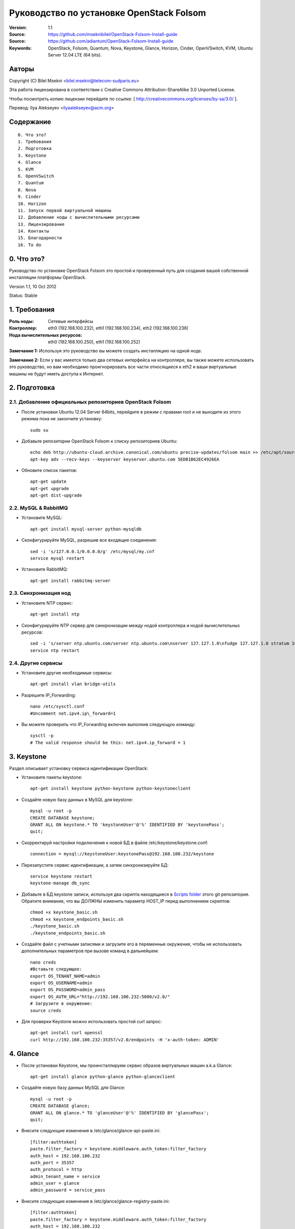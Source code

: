 ==========================================================
  Руководство по установке OpenStack Folsom
==========================================================

:Version: 1.1
:Source: https://github.com/mseknibilel/OpenStack-Folsom-Install-guide
:Source: https://github.com/adiantum/OpenStack-Folsom-Install-guide
:Keywords: OpenStack, Folsom, Quantum, Nova, Keystone, Glance, Horizon, Cinder, OpenVSwitch, KVM, Ubuntu Server 12.04 LTE (64 bits).

Авторы
==========

Copyright (C) Bilel Msekni <bilel.msekni@telecom-sudparis.eu>

Эта работа лицензирована в соответствии с Creative Commons Attribution-ShareAlike 3.0 Unported License.
 
Чтобы посмотреть копию лицензии перейдите по ссылке: [ http://creativecommons.org/licenses/by-sa/3.0/ ].

Перевод: Ilya Alekseyev <ilyaalekseyev@acm.org>

Содержание
=================

::

  0. Что это?
  1. Требования
  2. Подготовка
  3. Keystone 
  4. Glance
  5. KVM
  6. OpenVSwitch
  7. Quantum
  8. Nova
  9. Cinder
  10. Horizon
  11. Запуск первой виртуальной машины
  12. Добавление ноды с вычислительными ресурсами
  13. Лицензирование
  14. Контакты
  15. Благодарности
  16. To do

0. Что это?
==============

Руководство по установке OpenStack Folsom это простой и проверенный путь для создания вашей собственной инсталляции платформы OpenStack. 

Version 1.1, 10 Oct 2012

Status: Stable


1. Требования
====================

:Роль ноды: Сетевые интерфейсы
:Контроллер: eth0 (192.168.100.232), eth1 (192.168.100.234), eth2 (192.168.100.236)
:Нода вычислительных ресурсов: eth0 (192.168.100.250), eth1 (192.168.100.252)

**Замечание 1:** Используя это руководство вы можете создать инсталляцию на одной ноде.

**Замечание 2:** Если у вас имеется только два сетевых интерфейса на контроллере, вы также можете использовать это руководство, но вам необходимо проигнорировать все части относящиеся к eth2 и ваши виртуальные машины не будут иметь доступа к Интернет.


2. Подготовка
===============

2.1. Добавление официальных репозиториев OpenStack Folsom
-----------------

* После установки Ubuntu 12.04 Server 64bits, перейдите в режим с правами root и не выходите из этого режима пока не закончите установку::

   sudo su

* Добавьте репозитории OpenStack Folsom к списку репозиториев Ubuntu::

   echo deb http://ubuntu-cloud.archive.canonical.com/ubuntu precise-updates/folsom main >> /etc/apt/sources.list.d/folsom.list
   apt-key adv --recv-keys --keyserver keyserver.ubuntu.com 5EDB1B62EC4926EA

* Обновите список пакетов::

   apt-get update
   apt-get upgrade
   apt-get dist-upgrade

2.2. MySQL & RabbitMQ
------------

* Установите MySQL::

   apt-get install mysql-server python-mysqldb

* Сконфигурируйте MySQL, разрешив все входящие соединения::

   sed -i 's/127.0.0.1/0.0.0.0/g' /etc/mysql/my.cnf
   service mysql restart

* Установите RabbitMQ::

   apt-get install rabbitmq-server 

2.3. Синхронизация нод
------------------

* Установите NTP сервис::

   apt-get install ntp

* Сконфигурируйте NTP сервер для синхронизации между нодой контроллера и нодой вычислительныз ресурсов::
   
   sed -i 's/server ntp.ubuntu.com/server ntp.ubuntu.com\nserver 127.127.1.0\nfudge 127.127.1.0 stratum 10/g' /etc/ntp.conf
   service ntp restart  

2.4. Другие сервисы
-------------------
* Установите другие необходимые сервисы::

   apt-get install vlan bridge-utils

* Разрешите IP_Forwarding::

   nano /etc/sysctl.conf
   #Uncomment net.ipv4.ip\_forward=1

* Вы можете проверить что IP_Forwarding включен выполнив следующую команду::
   
   sysctl -p
   # The valid response should be this: net.ipv4.ip_forward = 1

3. Keystone
=====================================================================

Раздел описывает установку сервиса идентификации OpenStack:

* Установите пакеты keystone::

   apt-get install keystone python-keystone python-keystoneclient

* Создайте новую базу данных в MySQL для keystone::

   mysql -u root -p
   CREATE DATABASE keystone;
   GRANT ALL ON keystone.* TO 'keystoneUser'@'%' IDENTIFIED BY 'keystonePass';
   quit;

* Скорректируй настройки подключения к новой БД в файле /etc/keystone/keystone.conf::

   connection = mysql://keystoneUser:keystonePass@192.168.100.232/keystone

* Перезапустите сервис идентификации, а затем синхронизируйте БД::

   service keystone restart
   keystone-manage db_sync

* Добавьте в БД keystone записи, используя два скрипта находящиеся в `Scripts folder <https://github.com/adiantum/OpenStack-Folsom-Install-guide/tree/master/Scripts>`_ этого git репозитория. Обратите внимание, что вы ДОЛЖНЫ изменить параметр HOST_IP перед выполнением скриптов::

   chmod +x keystone_basic.sh
   chmod +x keystone_endpoints_basic.sh
   ./keystone_basic.sh
   ./keystone_endpoints_basic.sh

* Создайте файл с учетными записями и загрузите его в переменные окружения, чтобы не использовать дополнительных параметров при вызове команд в дальнейшем::

   nano creds
   #Вставьте следующее:
   export OS_TENANT_NAME=admin
   export OS_USERNAME=admin
   export OS_PASSWORD=admin_pass
   export OS_AUTH_URL="http://192.168.100.232:5000/v2.0/"
   # Загрузите в окружение:
   source creds

* Для проверки Keystone можно использовать простой curl запрос::

   apt-get install curl openssl
   curl http://192.168.100.232:35357/v2.0/endpoints -H 'x-auth-token: ADMIN'

4. Glance
=====================================================================

* После установки Keystone, мы проинсталлируем сервис образов виртуальных машин a.k.a Glance::

   apt-get install glance python-glance python-glanceclient

* Создайте новую базу данных MySQL для Glance::

   mysql -u root -p
   CREATE DATABASE glance;
   GRANT ALL ON glance.* TO 'glanceUser'@'%' IDENTIFIED BY 'glancePass';
   quit;

* Внесите следующие изменения в /etc/glance/glance-api-paste.ini::

   [filter:authtoken]
   paste.filter_factory = keystone.middleware.auth_token:filter_factory
   auth_host = 192.168.100.232
   auth_port = 35357
   auth_protocol = http
   admin_tenant_name = service
   admin_user = glance
   admin_password = service_pass

* Внесите следующие изменения в /etc/glance/glance-registry-paste.ini::

   [filter:authtoken]
   paste.filter_factory = keystone.middleware.auth_token:filter_factory
   auth_host = 192.168.100.232
   auth_port = 35357
   auth_protocol = http
   admin_tenant_name = service
   admin_user = glance
   admin_password = service_pass

* Внесите следующие изменения в /etc/glance/glance-api.conf::

   sql_connection = mysql://glanceUser:glancePass@192.168.100.232/glance

* А также::

   [paste_deploy]
   flavor = keystone

* Поправьте настройки доступа к БД в /etc/glance/glance-registry.conf::

   sql_connection = mysql://glanceUser:glancePass@192.168.100.232/glance

* А также::

   [paste_deploy]
   flavor = keystone

* Перезапустите сервисы glance-api и glance-registry::

   service glance-api restart; service glance-registry restart

* Синхронизируйте БД glance::

   glance-manage db_sync

* Перезапустите сервисы еще раз::

   service glance-registry restart; service glance-api restart

* Для проверки корректности установки Glance's загрузите новый образ в хранилище. Начните с загрузки ubuntu cloud image на вашу ноду и затем сохраните его в Glance::

   mkdir images
   cd images
   wget http://uec-images.ubuntu.com/releases/precise/release/ubuntu-12.04-server-cloudimg-amd64.tar.gz
   tar xzvf ubuntu-12.04-server-cloudimg-amd64.tar.gz
   glance add name="Ubuntu" is_public=true container_format=ovf disk_format=qcow2 < precise-server-cloudimg-amd64.img

* Теперь посмотрите список загруженных образов чтобы убедиться что образ был корректно сохранен::

   glance image-list

5. KVM
=====================================================================

* KVM is needed as the hypervisor that will be used to create virtual machines. Before you install KVM, make sure that your hardware enables virtualization::

   apt-get install cpu-checker
   kvm-ok

* Normally you would get a good response. Now, move to install kvm and configure it::

   apt-get install -y kvm libvirt-bin pm-utils

* Edit the /etc/libvirt/qemu.conf file and uncomment::

   cgroup_device_acl = [
   "/dev/null", "/dev/full", "/dev/zero",
   "/dev/random", "/dev/urandom",
   "/dev/ptmx", "/dev/kvm", "/dev/kqemu",
   "/dev/rtc", "/dev/hpet","/dev/net/tun"
   ]

* Delete default virtual bridge ::

   virsh net-destroy default
   virsh net-undefine default

* Enable live migration by updating /etc/libvirt/libvirtd.conf file::

   listen_tls = 0
   listen_tcp = 1
   auth_tcp = "none"

* Edit libvirtd_opts variable in /etc/init/libvirt-bin.conf file::

   env libvirtd_opts="-d -l"

* Edit /etc/default/libvirt-bin file ::

   libvirtd_opts="-d -l"

* Restart the libvirt service to load the new values::

   service libvirt-bin restart

6. OpenVSwitch
=====================================================================

* Install the openVSwitch::

   apt-get install -y openvswitch-switch openvswitch-datapath-dkms

* Create the bridges::

   #br-int will be used for integration	
   ovs-vsctl add-br br-int
   #br-eth1 will be used for VM communication 
   ovs-vsctl add-br br-eth1 
   ovs-vsctl add-port br-eth1 eth1
   #br-ex will be used to ensure access to VM from the outside world (a.k.a internet)
   ovs-vsctl add-br br-ex
   ovs-vsctl add-port br-ex eth2

7. Quantum
=====================================================================

First, I am really impressed with this new project, it literaly eliminated the network overhead i used to deal with during the nova-network era.

* Install the Quantum server and the Quantum OVS plugin::

   apt-get install quantum-server python-cliff python-pyparsing quantum-plugin-openvswitch

* Create a database::

   mysql -u root -p
   CREATE DATABASE quantum;
   GRANT ALL ON quantum.* TO 'quantumUser'@'%' IDENTIFIED BY 'quantumPass';
   quit; 

* Edit the OVS plugin configuration file /etc/quantum/plugins/openvswitch/ovs_quantum_plugin.ini with:: 

   #Under the database section
   [DATABASE]
   sql_connection = mysql://quantumUser:quantumPass@192.168.100.232/quantum

   #Under the OVS section
   [OVS]
   tenant_network_type=vlan
   network_vlan_ranges = physnet1:1:4094
   bridge_mappings = physnet1:br-eth1

* Restart the quantum server::

   service quantum-server restart

* Install the OVS plugin agent::

   apt-get install quantum-plugin-openvswitch-agent

* Install quantum DHCP and l3 agents::

   apt-get -y install quantum-dhcp-agent
   apt-get -y install quantum-l3-agent

* Edit /etc/quantum/api-paste.ini ::

   [filter:authtoken]
   paste.filter_factory = keystone.middleware.auth_token:filter_factory
   auth_host = 192.168.100.232
   auth_port = 35357
   auth_protocol = http
   admin_tenant_name = service
   admin_user = quantum
   admin_password = service_pass

* In addition, update the /etc/quantum/l3\_agent.ini::

   auth_url = http://192.168.100.232:35357/v2.0
   auth_region = RegionOne
   admin_tenant_name = service
   admin_user = quantum
   admin_password = service_pass

* Restart all the services::

   service quantum-server restart
   service quantum-plugin-openvswitch-agent restart
   service quantum-dhcp-agent restart
   service quantum-l3-agent restart

8. Nova
=================

* Start by installing nova components::

   apt-get install -y nova-api nova-cert nova-common novnc nova-compute-kvm nova-consoleauth nova-scheduler nova-novncproxy

* Prepare a Mysql database for Nova::

   mysql -u root -p
   CREATE DATABASE nova;
   GRANT ALL ON nova.* TO 'novaUser'@'%' IDENTIFIED BY 'novaPass';
   quit;

* Now modify authtoken section in the /etc/nova/api-paste.ini file to this::

   [filter:authtoken]
   paste.filter_factory = keystone.middleware.auth_token:filter_factory
   auth_host = 192.168.100.232
   auth_port = 35357
   auth_protocol = http
   admin_tenant_name = service
   admin_user = nova
   admin_password = service_pass
   signing_dirname = /tmp/keystone-signing-nova

* Modify the nova.conf like this::

   [DEFAULT]
   logdir=/var/log/nova
   state_path=/var/lib/nova
   lock_path=/run/lock/nova
   verbose=True
   api_paste_config=/etc/nova/api-paste.ini
   scheduler_driver=nova.scheduler.simple.SimpleScheduler
   s3_host=192.168.100.232
   ec2_host=192.168.100.232
   ec2_dmz_host=192.168.100.232
   rabbit_host=192.168.100.232
   cc_host=192.168.100.232
   nova_url=http://192.168.100.232:8774/v1.1/
   sql_connection=mysql://novaUser:novaPass@192.168.100.232/nova
   ec2_url=http://192.168.100.232:8773/services/Cloud 
   root_helper=sudo nova-rootwrap /etc/nova/rootwrap.conf

   # Auth
   use_deprecated_auth=false
   auth_strategy=keystone
   keystone_ec2_url=http://192.168.100.232:5000/v2.0/ec2tokens
   # Imaging service
   glance_api_servers=192.168.100.232:9292
   image_service=nova.image.glance.GlanceImageService

   # Vnc configuration
   novnc_enabled=true
   novncproxy_base_url=http://192.168.100.232:6080/vnc_auto.html
   novncproxy_port=6080
   vncserver_proxyclient_address=127.0.0.1
   vncserver_listen=0.0.0.0 

   # Network settings
   network_api_class=nova.network.quantumv2.api.API
   quantum_url=http://192.168.100.232:9696
   quantum_auth_strategy=keystone
   quantum_admin_tenant_name=service
   quantum_admin_username=quantum
   quantum_admin_password=service_pass
   quantum_admin_auth_url=http://192.168.100.232:35357/v2.0
   libvirt_vif_driver=nova.virt.libvirt.vif.LibvirtHybridOVSBridgeDriver
   linuxnet_interface_driver=nova.network.linux_net.LinuxOVSInterfaceDriver
   firewall_driver=nova.virt.libvirt.firewall.IptablesFirewallDriver

   # Compute #
   compute_driver=libvirt.LibvirtDriver

   # Cinder #
   volume_api_class=nova.volume.cinder.API
   osapi_volume_listen_port=5900

* Don't forget to update the ownership rights of the nova directory::

   chown -R nova. /etc/nova
   chmod 644 /etc/nova/nova.conf

* Add this line to the sudoers file::

   sudo visudo
   #Paste this line anywhere you like:
   nova ALL=(ALL) NOPASSWD:ALL

* Synchronize your database::

   nova-manage db sync

* Restart nova-* services::

   cd /etc/init.d/; for i in $( ls nova-* ); do sudo service $i restart; done   

* Check for the smiling faces on nova-* services to confirm your installation::

   nova-manage service list

9. Cinder
=================

Cinder is the newest OpenStack project and it aims at managing the volumes for VMs. Although Cinder is a replacement of the old nova-volume service, its installation is now a seperated from the nova install process.

* Install the required packages::

   apt-get install cinder-api cinder-scheduler cinder-volume iscsitarget open-iscsi iscsitarget-dkms

* Prepare a Mysql database for Cinder::

   mysql -u root -p
   CREATE DATABASE cinder;
   GRANT ALL ON cinder.* TO 'cinderUser'@'%' IDENTIFIED BY 'cinderPass';
   quit;

* Configure /etc/cinder/api-paste.ini like the following::

   [filter:authtoken]
   paste.filter_factory = keystone.middleware.auth_token:filter_factory
   service_protocol = http
   service_host = 192.168.100.232
   service_port = 5000
   auth_host = 192.168.100.232
   auth_port = 35357
   auth_protocol = http
   admin_tenant_name = service
   admin_user = cinder
   admin_password = service_pass

* Edit the /etc/cinder/cinder.conf to::

   [DEFAULT]
   rootwrap_config=/etc/cinder/rootwrap.conf
   sql_connection = mysql://cinderUser:cinderPass@192.168.100.232/cinder
   api_paste_confg = /etc/cinder/api-paste.ini
   iscsi_helper=ietadm
   volume_name_template = volume-%s
   volume_group = cinder-volumes
   verbose = True
   auth_strategy = keystone
   #osapi_volume_listen_port=5900

* Then, synchronize your database::

   cinder-manage db sync

* Restart the cinder services::

   service cinder-volume restart
   service cinder-api restart
 

* Finally, don't forget to create a volumegroup and name it cinder-volumes::

   dd if=/dev/zero of=cinder-volumes bs=1 count=0 seek=2G
   losetup /dev/loop2 cinder-volumes
   fdisk /dev/loop2
   #Type in the followings:
   n
   p
   1
   ENTER
   ENTER
   t
   8e
   write

* Proceed to create the physical volume then the volume group::

   pvcreate /dev/loop2
   vgcreate cinder-volumes /dev/loop2

10. Horizon
============

* To install horizon, proceed like this :::

   apt-get install openstack-dashboard memcached

* Edit /etc/apache2/apache2.conf to add this line::

   ServerName localhost

* I had some issues with the OpenStack ubuntu theme so i disabled it to go back to the default look::

   nano /etc/openstack-dashboard/local_settings.py
   #Comment these lines
   #Enable the Ubuntu theme if it is present.
   #try:
   #    from ubuntu_theme import *
   #except ImportError:
   #    pass

* Reload Apache and memcached::

   service apache2 restart; service memcached restart

You can now access your OpenStack @192.168.100.232/horizon with credentials admin:admin_pass.

11. Your First VM
============

To start your first VM, you will need to create networks for it. This is easy using the new Quantum project but we first need to create a new tenant as it is not recommended to play with the admin tenant. 

* Create a new tenant ::

   keystone tenant-create --name project_one

* Create a new user and assign the admin role to it in the new tenant::

   keystone user-create --name=user_one --pass=user_one --tenant-id $put_id_of_project_one --email=user_one@domain.com
   keystone user-role-add --tenant-id $put_id_of_project_one  --user-id $put_id_of_user_one --role-id $put_id_of_admin_role

* Create a new network for the tenant::

   quantum net-create --tenant-id $put_id_of_project_one net_proj_one --provider:network_type vlan --provider:physical_network physnet1 --provider:segmentation_id 1024

* Create a new subnet inside the new tenant network::

   quantum subnet-create --tenant-id $put_id_of_project_one net_proj_one 10.10.10.0/24

* Create a router for the new tenant::

   quantum router-create --tenant_id $put_id_of_project_one router_proj_one

* Add the router to the subnet::

   quantum router-interface-add $put_router_id_here $put_subnet_id_here

You can now start creating VMs but they will not be accessible from the internet. If you like them to be so, perform the following:

* Create your external network with the tenant id belonging to the service tenant::

   quantum net-create ext_net --tenant-id $SERVICE_TENANT_ID --router:external=True

* Create a subnet containing your floating IPs::

   quantum subnet-create ext_net 192.168.100.10/28 -- --enable_dhcp=False

* Set the router for the external network::

   quantum router-gateway-set $ROUTER_ID $EXT_NET_ID

**This is it !**, You can now login to your OpenStack dashboard and start creating internet accessible VMs.

I Hope you enjoyed this guide, please if you have any feedbacks, don't hesitate.

12. Adding a compute node
=========================

This part is comming soon (Testing Stage)

13. Licensing
============

This work is licensed under the Creative Commons Attribution-ShareAlike 3.0 Unported License.

To view a copy of this license, visit [ http://creativecommons.org/licenses/by-sa/3.0/ and `Licence <https://github.com/mseknibilel/OpenStack-Folsom-Install-guide/blob/master/licence.png>`_ ].

14. Contacts
===========

Bilel Msekni: bilel.msekni@telecom-sudparis.eu

15. Acknowledgment
=================

This work has been based on:

* Emilien Macchi's Folsom guide [https://github.com/EmilienM/openstack-folsom-guide]
* OpenStack Documentation [http://docs.openstack.org/trunk/openstack-compute/install/apt/content/]
* OpenStack Quantum Install [http://docs.openstack.org/trunk/openstack-network/admin/content/ch_install.html]

16. Todo
=======
This guide is just a startup. Your suggestion are all welcomed.

Some of this guide's needs might be:

*




